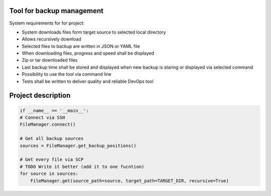 Tool for backup management
====

System requirements for for project:

* System downloads files form target source to selected local directory
* Allows recursively download
* Selected files to backup are written in JSON or YAML file
* When downloading files, progress and speed shall be displayed
* Zip or tar downloaded files
* Last backup time shall be stored and displayed when new backup is staring or displayed via selected command
* Possibility to use the tool via command line
* Tests shall be written to deliver quality and reliable DevOps tool

Project description
====
.. code-block:: python3

    if __name__ == '__main__':
    # Connect via SSH
    FileManager.connect()

    # Get all backup sources
    sources = FileManager.get_backup_positions()

    # Get every file via SCP
    # TODO Write it better (add it to one fucntion)
    for source in sources:
        FileManager.get(source_path=source, target_path=TARGET_DIR, recursive=True)

